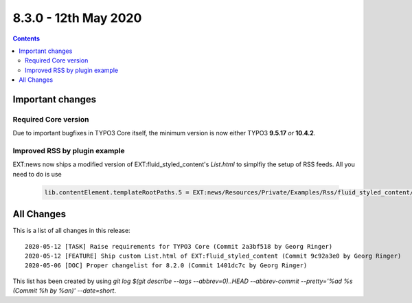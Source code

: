8.3.0 - 12th May 2020
=======================


..  contents::
    :depth: 3

Important changes
-----------------

Required Core version
^^^^^^^^^^^^^^^^^^^^^
Due to important bugfixes in TYPO3 Core itself, the minimum version is now either TYPO3 **9.5.17** *or* **10.4.2**.

Improved RSS by plugin example
^^^^^^^^^^^^^^^^^^^^^^^^^^^^^^
EXT:news now ships a modified version of EXT:fluid_styled_content's `List.html` to simplfiy the setup of RSS feeds.
All you need to do is use

   .. code-block:: typoscript

      lib.contentElement.templateRootPaths.5 = EXT:news/Resources/Private/Examples/Rss/fluid_styled_content/Templates


All Changes
-----------
This is a list of all changes in this release: ::

   2020-05-12 [TASK] Raise requirements for TYPO3 Core (Commit 2a3bf518 by Georg Ringer)
   2020-05-12 [FEATURE] Ship custom List.html of EXT:fluid_styled_content (Commit 9c92a3e0 by Georg Ringer)
   2020-05-06 [DOC] Proper changelist for 8.2.0 (Commit 1401dc7c by Georg Ringer)


This list has been created by using `git log $(git describe --tags --abbrev=0)..HEAD --abbrev-commit --pretty='%ad %s (Commit %h by %an)' --date=short`.
